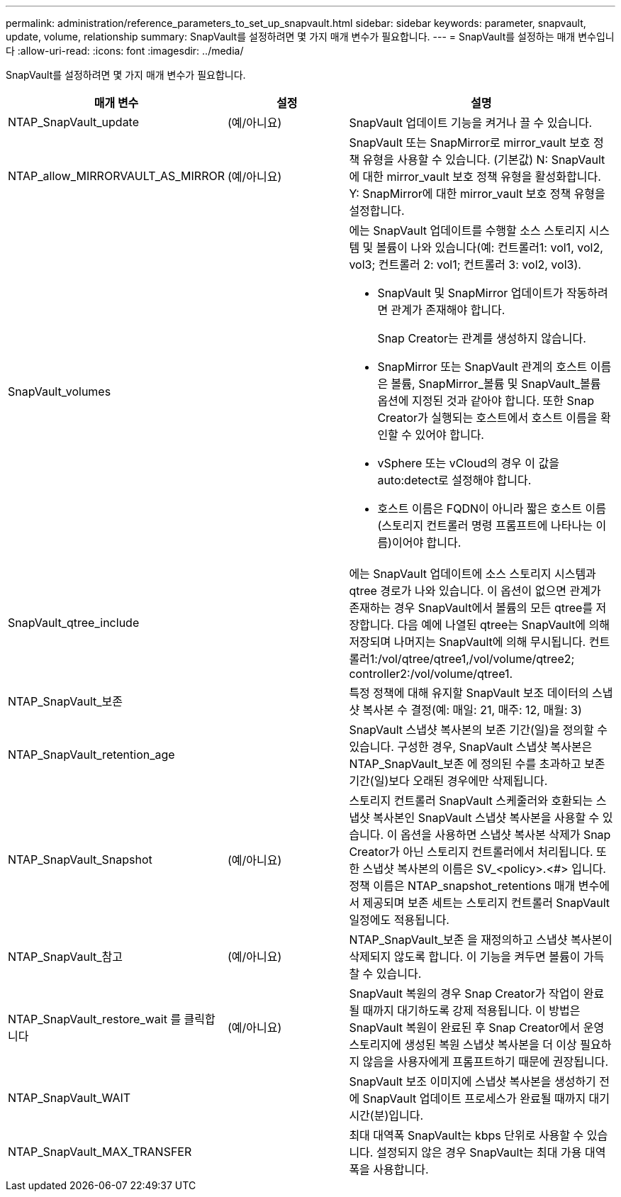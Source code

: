 ---
permalink: administration/reference_parameters_to_set_up_snapvault.html 
sidebar: sidebar 
keywords: parameter, snapvault, update, volume, relationship 
summary: SnapVault를 설정하려면 몇 가지 매개 변수가 필요합니다. 
---
= SnapVault를 설정하는 매개 변수입니다
:allow-uri-read: 
:icons: font
:imagesdir: ../media/


[role="lead"]
SnapVault를 설정하려면 몇 가지 매개 변수가 필요합니다.

[cols="20,30,50"]
|===
| 매개 변수 | 설정 | 설명 


| NTAP_SnapVault_update | (예/아니요) | SnapVault 업데이트 기능을 켜거나 끌 수 있습니다. 


 a| 
NTAP_allow_MIRRORVAULT_AS_MIRROR
 a| 
(예/아니요)
 a| 
SnapVault 또는 SnapMirror로 mirror_vault 보호 정책 유형을 사용할 수 있습니다. (기본값) N: SnapVault에 대한 mirror_vault 보호 정책 유형을 활성화합니다. Y: SnapMirror에 대한 mirror_vault 보호 정책 유형을 설정합니다.



 a| 
SnapVault_volumes
 a| 
 a| 
에는 SnapVault 업데이트를 수행할 소스 스토리지 시스템 및 볼륨이 나와 있습니다(예: 컨트롤러1: vol1, vol2, vol3; 컨트롤러 2: vol1; 컨트롤러 3: vol2, vol3).

* SnapVault 및 SnapMirror 업데이트가 작동하려면 관계가 존재해야 합니다.
+
Snap Creator는 관계를 생성하지 않습니다.

* SnapMirror 또는 SnapVault 관계의 호스트 이름은 볼륨, SnapMirror_볼륨 및 SnapVault_볼륨 옵션에 지정된 것과 같아야 합니다. 또한 Snap Creator가 실행되는 호스트에서 호스트 이름을 확인할 수 있어야 합니다.
* vSphere 또는 vCloud의 경우 이 값을 auto:detect로 설정해야 합니다.
* 호스트 이름은 FQDN이 아니라 짧은 호스트 이름(스토리지 컨트롤러 명령 프롬프트에 나타나는 이름)이어야 합니다.




 a| 
SnapVault_qtree_include
 a| 
 a| 
에는 SnapVault 업데이트에 소스 스토리지 시스템과 qtree 경로가 나와 있습니다. 이 옵션이 없으면 관계가 존재하는 경우 SnapVault에서 볼륨의 모든 qtree를 저장합니다. 다음 예에 나열된 qtree는 SnapVault에 의해 저장되며 나머지는 SnapVault에 의해 무시됩니다. 컨트롤러1:/vol/qtree/qtree1,/vol/volume/qtree2; controller2:/vol/volume/qtree1.



 a| 
NTAP_SnapVault_보존
 a| 
 a| 
특정 정책에 대해 유지할 SnapVault 보조 데이터의 스냅샷 복사본 수 결정(예: 매일: 21, 매주: 12, 매월: 3)



 a| 
NTAP_SnapVault_retention_age
 a| 
 a| 
SnapVault 스냅샷 복사본의 보존 기간(일)을 정의할 수 있습니다. 구성한 경우, SnapVault 스냅샷 복사본은 NTAP_SnapVault_보존 에 정의된 수를 초과하고 보존 기간(일)보다 오래된 경우에만 삭제됩니다.



 a| 
NTAP_SnapVault_Snapshot
 a| 
(예/아니요)
 a| 
스토리지 컨트롤러 SnapVault 스케줄러와 호환되는 스냅샷 복사본인 SnapVault 스냅샷 복사본을 사용할 수 있습니다. 이 옵션을 사용하면 스냅샷 복사본 삭제가 Snap Creator가 아닌 스토리지 컨트롤러에서 처리됩니다. 또한 스냅샷 복사본의 이름은 SV_<policy>.<#> 입니다. 정책 이름은 NTAP_snapshot_retentions 매개 변수에서 제공되며 보존 세트는 스토리지 컨트롤러 SnapVault 일정에도 적용됩니다.



 a| 
NTAP_SnapVault_참고
 a| 
(예/아니요)
 a| 
NTAP_SnapVault_보존 을 재정의하고 스냅샷 복사본이 삭제되지 않도록 합니다. 이 기능을 켜두면 볼륨이 가득 찰 수 있습니다.



 a| 
NTAP_SnapVault_restore_wait 를 클릭합니다
 a| 
(예/아니요)
 a| 
SnapVault 복원의 경우 Snap Creator가 작업이 완료될 때까지 대기하도록 강제 적용됩니다. 이 방법은 SnapVault 복원이 완료된 후 Snap Creator에서 운영 스토리지에 생성된 복원 스냅샷 복사본을 더 이상 필요하지 않음을 사용자에게 프롬프트하기 때문에 권장됩니다.



 a| 
NTAP_SnapVault_WAIT
 a| 
 a| 
SnapVault 보조 이미지에 스냅샷 복사본을 생성하기 전에 SnapVault 업데이트 프로세스가 완료될 때까지 대기 시간(분)입니다.



 a| 
NTAP_SnapVault_MAX_TRANSFER
 a| 
 a| 
최대 대역폭 SnapVault는 kbps 단위로 사용할 수 있습니다. 설정되지 않은 경우 SnapVault는 최대 가용 대역폭을 사용합니다.

|===